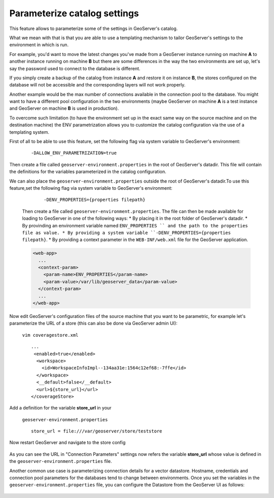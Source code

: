 .. _datadir_configtemplate:

Parameterize catalog settings
=============================

This feature allows to parameterize some of the settings in GeoServer's catalog.

What we mean with that is that you are able to use a templating mechanism to tailor GeoServer's settings to the environment in which is run.

For example, you'd want to move the latest changes you've made from a GeoServer instance running on machine **A** to another instance running on machine **B** but there are some differences in the way the two environments are set up, let's say the password used to connect to the database is different.

If you simply create a backup of the catalog from instance **A** and restore it on instance **B**, the stores configured on the database will not be accessible and the corresponding layers will not work properly.

Another example would be the max number of connections available in the connection pool to the database. You might want to have a different pool configuration in the two environments (maybe GeoServer on machine **A** is a test instance and GeoServer on machine **B** is used in production).

To overcome such limitation (to have the environment set up in the exact same way on the source machine and on the destination machine) the ENV parametrization allows you to customize the catalog configuration via the use of a templating system.

First of all to be able to use this feature, set the following flag via system variable to GeoServer's environment:

    ::
    
        -DALLOW_ENV_PARAMETRIZATION=true

Then create a file called ``geoserver-environment.properties`` in the root of GeoServer's datadir. 
This file will contain the definitions for the variables parameterized in the catalog configuration.

We can also place the ``geoserver-environment.properties`` outside the root of GeoServer's datadir.To use this feature,set the following flag via system variable to GeoServer's environment:

    ::

        -DENV_PROPERTIES={properties filepath}

  Then create a file called ``geoserver-environment.properties``. The file can then be made available for loading to GeoServer in one of the following ways:
  * By placing it in the root folder of GeoServer's datadir.
  * By provinding an environment variable named  ``ENV_PROPERTIES `` and the path to the properties file as value.
  * By providing a system variable ``-DENV_PROPERTIES={properties filepath}``.
  * By providing a context parameter in the ``WEB-INF/web.xml`` file for the GeoServer application.

  .. code-block:: xml

   <web-app>
     ...
     <context-param>
       <param-name>ENV_PROPERTIES</param-name>
       <param-value>/var/lib/geoserver_data</param-value>
     </context-param>
     ...
   </web-app>

Now edit GeoServer's configuration files of the source machine that you want to be parametric, for example let's parameterize the URL of a store 
(this can also be done via GeoServer admin UI):

    ``vim coveragestore.xml`` ::
    
        ...
         <enabled>true</enabled>
          <workspace>
            <id>WorkspaceInfoImpl--134aa31e:1564c12ef68:-7ffe</id>
          </workspace>
          <__default>false</__default>
          <url>${store_url}</url>
        </coverageStore>

Add a definition for the variable **store_url** in your 

    ``geoserver-environment.properties`` ::

        store_url = file:///var/geoserver/store/teststore

Now restart GeoServer and navigate to the store config

.. figure:: img/configtemplate001.png
   :align: center
   
As you can see the URL in "Connection Parameters" settings now refers the variable **store_url** whose value is defined in the ``geoserver-environment.properties`` file.

Another common use case is parameterizing connection details for a vector datastore. Hostname, credentials and connection pool parameters for the databases tend to change between environments.
Once you set the variables in the ``geoserver-environment.properties`` file, you can configure the Datastore from the GeoServer UI as follows:

.. figure:: img/configtemplate002.png
   :align: center
